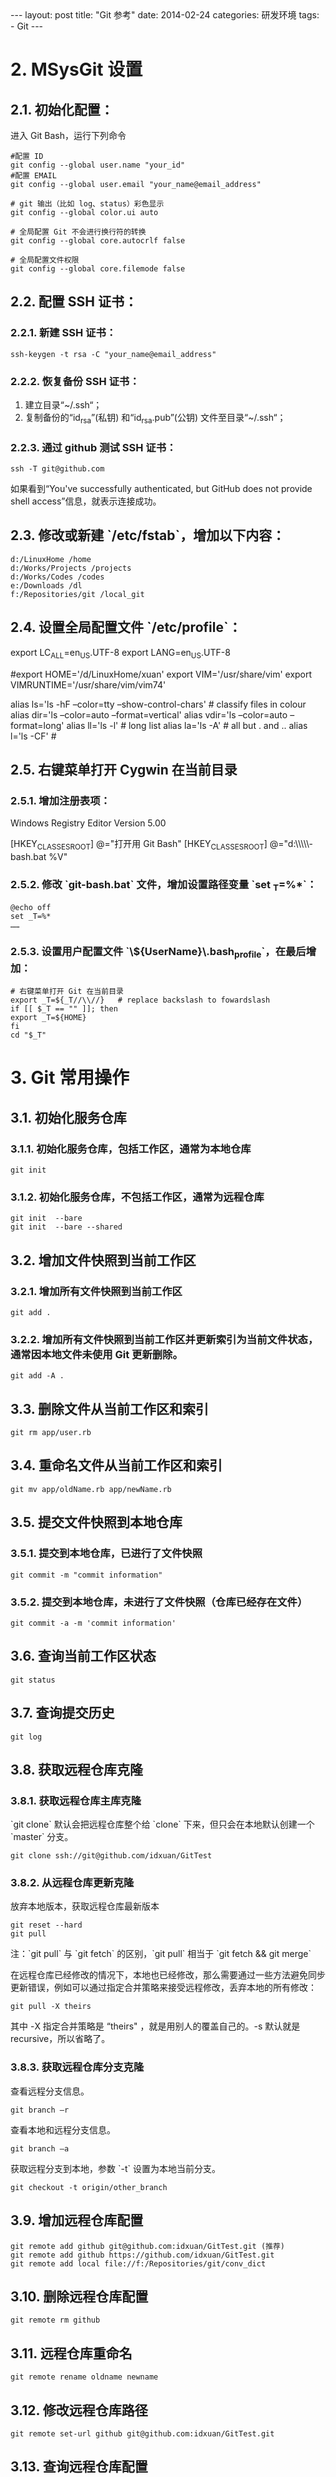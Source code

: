 #+begin_export html
---
layout: post
title: "Git 参考"
date: 2014-02-24
categories: 研发环境
tags:
    - Git
---
#+end_export

* 2. MSysGit 设置

** 2.1. 初始化配置：

进入 Git Bash，运行下列命令

#+begin_src shell
#配置 ID
git config --global user.name "your_id"
#配置 EMAIL
git config --global user.email "your_name@email_address"

# git 输出（比如 log、status）彩色显示
git config --global color.ui auto

# 全局配置 Git 不会进行换行符的转换
git config --global core.autocrlf false

# 全局配置文件权限
git config --global core.filemode false
#+end_src

** 2.2. 配置 SSH 证书：

*** 2.2.1. 新建 SSH 证书：

#+begin_src shell
ssh-keygen -t rsa -C "your_name@email_address"
#+end_src

*** 2.2.2. 恢复备份 SSH 证书：

1. 建立目录“~/.ssh“；
2. 复制备份的“id_rsa”(私钥) 和“id_rsa.pub”(公钥) 文件至目录“~/.ssh“；

*** 2.2.3. 通过 github 测试 SSH 证书：

#+begin_src shell
ssh -T git@github.com
#+end_src

如果看到“You've successfully authenticated, but GitHub does not provide shell access”信息，就表示连接成功。

** 2.3. 修改或新建 `/etc/fstab`，增加以下内容：

#+begin_src shell
d:/LinuxHome /home
d:/Works/Projects /projects
d:/Works/Codes /codes
e:/Downloads /dl
f:/Repositories/git /local_git
#+end_src

** 2.4. 设置全局配置文件 `/etc/profile`：

#+end_begin_src conf
# 定义语言环境变量
export LC_ALL=en_US.UTF-8
export LANG=en_US.UTF-8

# 定义用户 HOME 环境变量
#export HOME='/d/LinuxHome/xuan'
export VIM='/usr/share/vim'
export VIMRUNTIME='/usr/share/vim/vim74'

# 参数 --show-control-chars 正确显示中文
alias ls='ls -hF --color=tty --show-control-chars'                 # classify files in colour
alias dir='ls --color=auto --format=vertical'
alias vdir='ls --color=auto --format=long'
alias ll='ls -l'                              # long list
alias la='ls -A'                              # all but . and ..
alias l='ls -CF'                              #
#+end_src

** 2.5. 右键菜单打开 Cygwin 在当前目录

*** 2.5.1. 增加注册表项：

#+end_begin_src conf
Windows Registry Editor Version 5.00

[HKEY_CLASSES_ROOT\Directory\shell\opengit]
@="打开用 Git Bash"
[HKEY_CLASSES_ROOT\Directory\shell\opengit\command]
@="d:\\GSoft\\Linux32\\MinGW\\git\\git-bash.bat %V"
#+end_src

*** 2.5.2. 修改 `git-bash.bat` 文件，增加设置路径变量 `set _T=%*`：

#+begin_src shell
@echo off
set _T=%*
……
#+end_src

*** 2.5.3. 设置用户配置文件 `\home\${UserName}\.bash_profile`，在最后增加：

#+begin_src shell
# 右键菜单打开 Git 在当前目录
export _T=${_T//\\//}   # replace backslash to fowardslash
if [[ $_T == "" ]]; then
export _T=${HOME}
fi
cd "$_T"
#+end_src

* 3. Git 常用操作

** 3.1. 初始化服务仓库

*** 3.1.1. 初始化服务仓库，包括工作区，通常为本地仓库

#+begin_src shell
git init
#+end_src

*** 3.1.2. 初始化服务仓库，不包括工作区，通常为远程仓库

#+begin_src shell
git init  --bare
git init  --bare --shared
#+end_src

** 3.2. 增加文件快照到当前工作区

*** 3.2.1. 增加所有文件快照到当前工作区

#+begin_src shell
git add .
#+end_src

*** 3.2.2. 增加所有文件快照到当前工作区并更新索引为当前文件状态，通常因本地文件未使用 Git 更新删除。

#+begin_src shell
git add -A .
#+end_src

** 3.3. 删除文件从当前工作区和索引

#+begin_src shell
git rm app/user.rb
#+end_src

** 3.4. 重命名文件从当前工作区和索引

#+begin_src shell
git mv app/oldName.rb app/newName.rb
#+end_src

** 3.5. 提交文件快照到本地仓库

*** 3.5.1. 提交到本地仓库，已进行了文件快照

#+begin_src shell
git commit -m "commit information"
#+end_src

*** 3.5.2. 提交到本地仓库，未进行了文件快照（仓库已经存在文件）

#+begin_src shell
git commit -a -m 'commit information'
#+end_src

** 3.6. 查询当前工作区状态

#+begin_src shell
git status
#+end_src

** 3.7. 查询提交历史

#+begin_src shell
git log
#+end_src

** 3.8. 获取远程仓库克隆

*** 3.8.1. 获取远程仓库主库克隆

`git clone` 默认会把远程仓库整个给 `clone` 下来，但只会在本地默认创建一个 `master` 分支。

#+begin_src shell
git clone ssh://git@github.com/idxuan/GitTest
#+end_src

*** 3.8.2. 从远程仓库更新克隆

放弃本地版本，获取远程仓库最新版本

#+begin_src shell
git reset --hard
git pull
#+end_src

注：`git pull` 与 `git fetch` 的区别，`git pull` 相当于 `git fetch && git merge`

在远程仓库已经修改的情况下，本地也已经修改，那么需要通过一些方法避免同步更新错误，例如可以通过指定合并策略来接受远程修改，丢弃本地的所有修改：

#+begin_src shell
git pull -X theirs
#+end_src

其中 -X 指定合并策略是 “theirs" ，就是用别人的覆盖自己的。-s 默认就是 recursive，所以省略了。

*** 3.8.3. 获取远程仓库分支克隆

查看远程分支信息。

#+begin_src shell
git branch –r
#+end_src

查看本地和远程分支信息。

#+begin_src shell
git branch –a
#+end_src

获取远程分支到本地，参数 `-t` 设置为本地当前分支。

#+begin_src shell
git checkout -t origin/other_branch
#+end_src

** 3.9. 增加远程仓库配置

#+begin_src shell
git remote add github git@github.com:idxuan/GitTest.git (推荐)
git remote add github https://github.com/idxuan/GitTest.git
git remote add local file://f:/Repositories/git/conv_dict
#+end_src

** 3.10. 删除远程仓库配置

#+begin_src shell
git remote rm github
#+end_src

** 3.11. 远程仓库重命名

#+begin_src shell
git remote rename oldname newname
#+end_src

** 3.12. 修改远程仓库路径

#+begin_src shell
git remote set-url github git@github.com:idxuan/GitTest.git
#+end_src

** 3.13. 查询远程仓库配置

#+begin_src shell
git remote -v
#+end_src

** 3.14. 获取远程仓库

#+begin_src shell
git pull 远端仓库名 远端分支名:本地分支名
git pull github master
#+end_src

** 3.15. 提交到远程仓库

#+begin_src shell
git push 远端仓库名 本地分支名:远端分支名
git push github master
git push -u github master
#+end_src

** 3.16. 创建一个没有父节点的分支（github 规定，只有该分支中的页面，才会生成网页文件）

#+begin_src shell
git checkout --orphan gh-pages
#+end_src

** 3.17. 重置回滚

重置回滚本地

#+begin_src shell
git reset --hard 版本号
#+end_src

重置回滚远程

#+begin_src shell
git push -f
#+end_src

然后每个本地都要执行 `git reset --hard 版本号` 操作。
该方法只适合小的团队或者个人的项目使用，大的团队还是建议 `git reset --hard`版本号，然后比较多所有有变动的文件，然后覆盖回去，然后提交(commit)，然后 push 的远程。

** 3.18. 强制覆盖本地文件

1. `git fetch` 下载远程最新的，但不尝试或修改任何东西。 然后 `git reset master` 分支重置到刚才。

#+begin_src shell
git fetch --all
git reset --hard origin/master
#+end_src


2. 试试这个。

#+begin_src shell
git reset --hard HEAD
git pull
#+end_src


3. clean -f 如果您有未跟踪目录，还需要-d 选项。

#+begin_src shell
git reset --hard HEAD
git clean -f -d
git pull
#+end_src

* 4. GitHub 创建步骤

** 4.1 Create a new repository on the command line

#+begin_src shell
touch README.md
git init
git add README.md
git commit -m "first commit"
git remote add origin https://github.com/idxuan/vimim_dict.git
git push -u origin master
#+end_src

** 4.2 Push an existing repository from the command line

#+begin_src shell
git remote add origin https://github.com/idxuan/vimim_dict.git
git push -u origin master
#+end_src

* 5. Git 忽略文件

Git 忽略文件有 3 种设置方式：

** 5.1. 方式一

在仓库目录下新建一个名为.gitignore 的文件（因为是点开头，可能没办法直接在 windows 目录下直接创建，必须通过右键 Git Bash，按照 linux 的方式来新建.gitignore 文件）。
.gitignore 文件对其所在的目录及所在目录的全部子目录均有效。通过将.gitignore 文件添加到仓库，其他开发者更新该文件到本地仓库，以共享同一套忽略规则。

** 5.2. 方式二

通过配置.git/info/exclude 文件来忽略文件。这种方式对仓库全局有效，只能对自己本地仓库有作用，其他人没办法通过这种方式来共享忽略规则，除非他人也修改其本地仓库的该文件。

** 5.3. 方式三

通过.git/config 配置文件的 core. Excludesfile 选项，指定一个忽略规则文件（完整路径）。忽略规则在文件中（当然该文件名可以任意取），该方式的作用域是也全局的。

** 5.4. 忽略样例

#+end_begin_src conf
#忽略掉所有文件名是 foo.txt 的文件
foo.txt
#忽略所有生成的 html 文件,
*.html
#foo.html 是手工维护的，所以例外
!foo.html
#忽略所有.o 和 .a 文件
*.[oa]
#忽略 foo 目录
foo/
#忽略所有 foo.txt 以外文件.
!foo.txt
#+end_src

* 6. Git Config 配置项

** 6.1 默认远程仓库

#+begin_src shell
git config branch.master.remote origin
#+end_src

* 7. Git 使用点滴

** 7.1 系统警告：`LF will be replaced by CRLF`

**原因分析：**

各操作系统在文本文件中使用的换行符并不一致，如下：

- `CRLF` 就是回车换行符，一般 Windows 系统使用；
- `CR` 就是回车符，一般 Mac 系统使用；
- `LF` 就是换行符，一般 Unix/Linux 系统使用；

在 Windows 系统中使用 Git 来生成一个项目，如果文件中的换行符为 `LF`， 当执行`git add .`时，系统提示：`LF` 将被转换成 `CRLF`。

**解决方法：**

删除生成的.git 文件（删除 Git 仓库）

#+begin_src shell
rm -rf .git
#+end_src

全局配置 Git 不会进行换行符的转换

#+begin_src shell
git config --global core.autocrlf false
#+end_src

最后重新执行

#+begin_src shell
git init
git add .
#+end_src

** 7.2 系统错误：`failed to push some refs to`

**原因分析：**

远程仓库中代码版本与本地不一致冲突导致。

**解决方法：**

1. git pull github master
2. 自动 merge 或手动 merge 冲突
3. git push github master

** 7.2 系统错误：`commit your changes or stash them before you can merge`

**原因分析：**

更新本地代码时远程仓库中代码版本与本地不一致冲突导致。

**解决方法：**

*** 7.2.1 放弃本地版本，获取远程仓库最新版本

#+begin_src shell
git reset --hard
git pull
#+end_src

其中 `git reset` 是针对版本,如果想针对文件回退本地修改,使用

#+end_src
git checkout HEAD file/to/restore
#+end_src

*** 7.2.2 使用 `git stash` 保留生产服务器上所做的改动,仅仅并入新配置项。

#+begin_src shell
git stash
git pull
git stash pop
#+end_src

然后可以使用 `git diff -w +filename` 来确认代码自动合并的情况，并作出相应修改。

- git stash: 备份当前的工作区的内容，从最近的一次提交中读取相关内容，让工作区保证和上次提交的内容一致。同时，将当前的工作区内容保存到 Git 栈中。
- git stash pop: 从 Git 栈中读取最近一次保存的内容，恢复工作区的相关内容。由于可能存在多个 Stash 的内容，所以用栈来管理，pop 会从最近的一个 stash 中读取内容并恢复。
- git stash list: 显示 Git 栈内的所有备份，可以利用这个列表来决定从那个地方恢复。
- git stash clear: 清空 Git 栈。此时使用 gitg 等图形化工具会发现，原来 stash 的哪些节点都消失了。

** 7.3 关于回滚

Git 的历史记录是不可修改的，也就是不能更改任何已经发生的事情。
任何操作都只是在原来的操作上修改。也就是说，即使删除了一个分支，修改了一个提交，或者强制重置，仍然可以回滚这些操作。

样例：

#+begin_src shell
$ git init
$ touch foo.txt
$ git add foo.txt
$ git commit -m "initial commit"

$ echo 'new data' >> foo.txt
$ git commit -a -m "more stuff added to foo"
#+end_src

现在看 Git 的历史记录，可以看到两次提交：

#+begin_src shell
$ git log
98abc5a (HEAD, master) more stuff added to foo
b7057a9 initial commit
#+end_src

现在重置回第一次提交的状态：

#+begin_src shell
$ git reset --hard b7057a9
$ git log
b7057a9 (HEAD, master) initial commit
#+end_src

这看起来是丢掉了第二次的提交，没有办法找回来了。但是 `reflog` 就是用来解决这个问题的。简单的说，它会记录所有 `HEAD` 的历史，也就是说当做 `reset`，`checkout`等操作的时候，这些操作会被记录在 `reflog` 中。

#+begin_src shell
$ git reflog
b7057a9 HEAD@{0}: reset: moving to b7057a9
98abc5a HEAD@{1}: commit: more stuff added to foo
b7057a9 HEAD@{2}: commit (initial): initial commit
#+end_src

所以要找回第二次 `commit`，只需要做如下操作：

#+begin_src shell
$ git reset --hard 98abc5a
#+end_src

再来看一下 Git 记录：

#+begin_src shell
$ git log
98abc5a (HEAD, master) more stuff added to foo
b7057a9 initial commit
#+end_src

所以如果因为 `reset` 等操作丢失一个提交的时候，总是可以把它找回来。除非操作已经被 Git 当做垃圾处理掉了，一般是 30 天以后。

** 7.4 Clone 错误 `does not appear to be a git repository`

Clone 用绝对路径，不要使用相对路径
错误：git@ip:gitosis-admin.git
正确：git@ip:/home/git/repositories/gitosis-admin.git

* References

#+begin_quote
本文是我的学习笔记，内容参考了网上资源，为了方便自己查询使用，做了一些修改整理。
笔记内容摘录于下列文章，相应权利归属原作者，如有未列出的或有不妥，请联系我立即增补或删除。
#+end_quote
